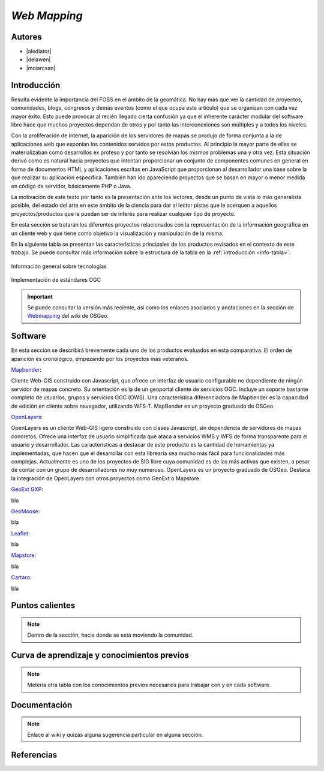 *************
*Web Mapping*
*************

.. todo:: Sección por completar. Discusión del contenido en la :issue:`3`

Autores
----------

- |alediator|
- |delawen|
- |moiarcsan|

Introducción
--------------

Resulta evidente la importancia del FOSS en el ámbito de la geomática. No hay más que ver la cantidad de proyectos, comunidades, blogs, congresos y demás eventos (como el que ocupa este artículo) que se organizan con cada vez mayor éxito. Esto puede provocar al recién llegado cierta confusión ya que el inherente carácter modular del software libre hace que muchos proyectos dependan de otros y por tanto las interconexiones son múltiples y a todos los niveles.

Con la proliferación de Internet, la aparición de los servidores de mapas se produjo de forma conjunta a la de aplicaciones web que exponían los contenidos servidos por estos productos. Al principio la mayor parte de ellas se materializaban como desarrollos ex profeso y por tanto se resolvían los mismos problemas una y otra vez.
Esta situación derivó como es natural hacia proyectos que intentan proporcionar un conjunto de componentes comunes en general en forma de documentos HTML y aplicaciones escritas en JavaScript que proporcionan al desarrollador una base sobre la que realizar su aplicación específica. También han ido apareciendo proyectos que se basan en mayor o menor medida en código de servidor, básicamente PHP o Java.

La motivación de este texto por tanto es la presentación ante los lectores, desde un punto de vista lo más generalista posible, del estado del arte en este ámbito de la ciencia para dar al lector pistas que le acerquen a aquellos proyectos/productos que le puedan ser de interés para realizar cualquier tipo de proyecto.

En esta sección se tratarán los diferentes proyectos relacionados con la representación de la información geográfica en un cliente web y que tiene como objetivo la visualización y manipulación de la misma.

En la siguiente tabla se presentan las características principales de los productos revisados en el contexto de este trabajo. Se puede consultar más información sobre la estructura de la tabla en la  :ref:`introducción <info-tabla>`.

.. figure:: imgs/tabla-principal.png
   :align: center
   :alt: Información general sobre las tecnologías

   Información general sobre tecnologías

.. figure:: imgs/estandares.png
   :align: center
   :alt: Implementación de estándares OGC

   Implementación de estándares OGC

.. important:: Se puede consultar la versión más reciente, así como los enlaces asociados y anotaciones en la sección de `Webmapping`_ del wiki de OSGeo.

Software
----------

En esta sección se describirá brevemente cada uno de los productos evaluados en esta comparativa. El orden de aparición es cronológico, empezando por los proyectos más veteranos.

Mapbender_:

Cliente Web-GIS construido con Javascript, que ofrece un interfaz de usuario configurable no dependiente de ningún servidor de mapas concreto. Su orientación es la de un geoportal cliente de servicios OGC. Incluye un soporte bastante completo de usuarios, grupos y servicios OGC (OWS). Una característica diferenciadora de Mapbender es la capacidad de edición en cliente sobre navegador, utilizando WFS-T.
MapBender es un proyecto graduado de OSGeo.

OpenLayers_:

OpenLayers es un cliente Web-GIS ligero construido con clases Javascript, sin dependencia de servidores de mapas concretos. Ofrece una interfaz de usuario simplificada que ataca a servicios WMS y WFS de forma transparente para el usuario y desarrollador. Las características a destacar de este producto es la cantidad de herramientas ya implementadas, que hacen que el desarrollar con esta librearía sea mucho más fácil para funcionalidades más complejas.
Actualmente es uno de los proyectos de SIG libre cuya comunidad es de las más activas que existen, a pesar de contar con un grupo de desarrolladores no muy numeroso.
OpenLayers es un proyecto graduado de OSGeo.
Destaca la integración de OpenLayers con otros proyectos como GeoExt o Mapstore.

`GeoExt GXP`_:

bla

GeoMoose_:

bla

Leaflet_:

bla

Mapstore_:

bla

Cartaro_:

bla

Puntos calientes
-------------------

.. note:: Dentro de la sección, hacia donde se está moviendo la comunidad.


Curva de aprendizaje y conocimientos previos
-------------------------------------------------

.. note:: Metería otra tabla con los conocimientos previos necesarios para trabajar con y en cada software.

Documentación
---------------

.. note:: Enlace al wiki y quizás alguna sugerencia particular en alguna sección.

Referencias
---------------

.. Enlaces a webs de  proyectos

.. _Webmapping: http://wiki.osgeo.org/wiki/Panorama_SIG_Libre_2014/WebMapping
.. _Mapbender: http://www.mapbender.org/Mapbender_Wiki
.. _OpenLayers: http://openlayers.org/
.. _GeoExt GXP: http://geoext.org/
.. _GeoMoose: http://www.geomoose.org/
.. _Leaflet: http://leafletjs.com/
.. _Mapstore: http://mapstore.geo-solutions.it/mapstore/
.. _Cartaro: http://cartaro.org/